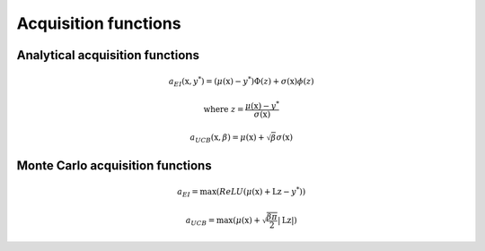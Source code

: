 .. _acquisition:

Acquisition functions
=====================

Analytical acquisition functions
--------------------------------

.. _ei:

.. math::
    a_{EI} (\textbf{x}, y^*) = (\mu(\textbf{x}) - y^*) \Phi(z) + \sigma(\textbf{x}) \phi(z)

.. math::
    \text{where } z = \frac{\mu(\textbf{x}) - y^*}{\sigma(\textbf{x})}


.. math::
    a_{UCB} (\textbf{x}, \beta) = \mu(\textbf{x}) + \sqrt{\beta} \sigma(\textbf{x})

Monte Carlo acquisition functions
---------------------------------

.. math::
    a_{EI} = \max(ReLU(\mu(\textbf{x}) + \textbf{Lz} - y^*))

.. math::
    a_{UCB} = \max(\mu(\textbf{x}) + \sqrt{\frac{\beta \pi}{2}} | \textbf{Lz} |)